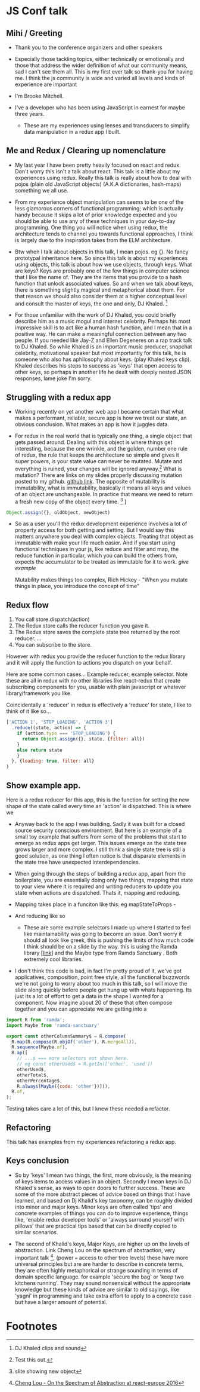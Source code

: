 * JS Conf talk
** Mihi / Greeting
   - Thank you to the conference organizers and other speakers
     
   - Especially those tackling topics, either technically or emotionally and those that address the wider definition of what our community means, sad I can't see them all. This is my first ever talk so thank-you for having me. I think the js community is wide and varied all levels and kinds of experience are important

   - I'm Brooke Mitchell. 

   - I've a developer who has been using JavaScript in earnest for maybe three years. 

    - These are my experiences using lenses and transducers to simplify data manipulation in a redux app I built. 

** Me and Redux / Clearing up nomenclature

  - My last year I have been pretty heavily focused on react and redux. Don't worry this isn't a talk about react. This talk is a little about my experiences using redux. Really this talk is really about how to deal with pojos (plain old JavaScript objects) (A.K.A dictionaries, hash-maps) something we all use. 

  -  From my experience object manipulation can seems to be one of the less glamorous corners of functional programming; which is actually handy because it skips a lot of prior knowledge expected and you should be able to use any of these techniques in your day-to-day programming. One thing you will notice when using redux, the architecture tends to channel you towards functional approaches, I think is largely due to the inspiration takes from the ELM architecture.

  - Btw when I talk about objects in this talk, I mean pojos. eg {}. No fancy prototypal inheritance here. So since this talk is about my experiences using objects, this talk is about how we use objects, through keys. What are keys? Keys are probably one of the few things in computer science that I like the name of. They are the items that you provide to a hash function that unlock associated values.  So and when we talk about keys, there is something slightly magical and metaphorical about them. For that reason we should also consider them at a higher conceptual level and consult the master of keys, the one and only, DJ Khaled. [fn:4]
    
  - For those unfamiliar with the work of DJ Khaled, you could briefly describe him as a music mogul and internet celebrity. Perhaps his most impressive skill is to act like a human hash function, and I mean that in a positive way. He can make a meaningful connection between any two people. If you needed like Jay-Z and Ellen Degeneres on a rap track talk to DJ Khaled. So while Khaled is an important music producer, snapchat celebrity, motivational speaker but most importantly for this talk, he is someone who also has aphilosophy about keys. (play Khaled keys clip). Khaled describes his steps to success as 'keys' that open access to other keys, so perhaps in another life he dealt with deeply nested JSON responses, lame joke I'm sorry. 
      
** Struggling with a redux app

 - Working recently on yet another web app I became certain that what makes a performant, reliable, secure app is how we treat our state, an obvious conclusion. What makes an app is how it juggles data.

 - For redux in the real world that is typically one thing, a single object that gets passed around. Dealing with this object is where things get interesting, because the one wrinkle, and the golden, number one rule of redux, the rule that keeps the architecture so simple and gives it super powers, is your state value can never be mutated. Mutate and everything is ruined, your changes will be ignored anyway.[fn:3]  What is mutation? There are links on my slides properly discussing mutation posted to my github. [[https:github.com/brookemitchell][github link]]. The opposite of mutability is immutability, what is immutability, basically it means all keys and values of an object are unchangeable. In practice that means we need to return a fresh new copy of the object every time. [fn:2] ]

#+BEGIN_SRC javascript 
Object.assign({}, oldObject, newObject)
#+END_SRC

  - So as a user you'll the redux development experience involves a lot of property access for both getting and setting. But I would say this matters anywhere you deal with complex objects. Treating that object as immutable with make your life much easier.  And if you start using functional techniques in your js, like reduce and filter and map, the reduce function in particular, which you can build the others from, expects the accumulator to be treated as immutable for it to work. [[give example]]

    Mutability makes things too complex, Rich Hickey - "When you mutate things in place, you introduce the concept of time"


** Redux flow

1. You call store.dispatch(action)
2. The Redux store calls the reducer function you gave it.
3. The Redux store saves the complete state tree returned by the root reducer.
   ...
4. You can subscribe to the store. 

However with redux you provide the reducer function to the redux library and it will apply the function to actions you dispatch on your behalf.

Here are some common cases... Example reducer, example selector. Note these are all in redux with no other libraries like react-redux that create subscribing components for you, usable with plain javascript or whatever library/framework you like.
 
Coincidentally a 'reducer' in redux is effectively a 'reduce' for state, I like to think of it like so...

#+BEGIN_SRC javascript 
['ACTION 1', 'STOP_LOADING', 'ACTION 3']
  .reduce((state, action) => {
    if (action.type === 'STOP_LOADING') {
      return Object.assign({}, state, {filter: all})
    }
    else return state
    }
  }, {loading: true, filter: all}
)

#+END_SRC
** Show example app.
 
Here is a redux reducer for this app, this is the function for setting the new shape of the state called every time an 'action' is dispatched. This is where we 


 - Anyway back to the app I was building. Sadly it was built for a closed source security conscious environment. But here is an example of a small toy example that suffers from some of the problems that start to emerge as redux apps get larger. This issues emerge as the state tree grows larger and more complex. I still think a single state tree is still a good solution, as one thing I often notice is that disparate elements in the state tree have unexpected interdependencies. 
- When going through the steps of building a redux app, apart from the boilerplate, you are essentially doing only two things, mapping that state to your view where it is required and writing reducers to update you state when actions are dispatched. Thats it, mapping and reducing.
  

- Mapping takes place in a funciton like this: 
 eg mapStateToProps -  
  

- And reducing like so 

 - These are some example selectors I made up where I started to feel like maintainability was going to become an issue. Don't worry it should all look like greek, this is pushing the limits of how much code I think should be on a slide by the way. this is using the Ramda library [[[http:ramda.com][link]]] and the Maybe type from Ramda Sanctuary . Both extremely cool libraries.

- I don't think this code is bad, in fact I'm pretty proud of it, we've got applicatives, composition, point free style, all the functional buzzwords we're not going to worry about too much in this talk, so I will move the slide along quickly before people get hung up with whats happening. Its just its a lot of effort to get a data in the shape I wanted for a component. Now imagine about 20 of these that often compose together and you can appreciate we are getting into a

#+BEGIN_SRC javascript 
import R from 'ramda';
import Maybe from 'ramda-sanctuary'

export const otherColumnSummary$ = R.compose(
  R.map(R.compose(R.objOf('other'), R.mergeAll)),
  R.sequence(Maybe.of),
  R.ap([ 
    // ...$ === more selectors not shown here.
    // eg const otherUsed$ = R.getIn(['other', 'used'])
    otherUsed$,
    otherTotal$,
    otherPercentage$, 
    R.always(Maybe({code: 'other'})])),
  R.of,
);
#+END_SRC

Testing takes care a lot of this, but I knew these needed a refactor.

** Refactoring

 This talk has examples from my experiences refactoring a redux app.
 
** Keys conclusion

  - So by 'keys' I mean two things, the first, more obviously, is the meaning of keys items to access values in an object. Secondly I mean keys in DJ Khaled's sense, as ways to open doors to further success. These are some of the more abstract pieces of advice based on things that I have learned, and based on Dj Khalid's key taxonomy, can be roughly divided into minor and major keys. Minor keys are often called 'tips' and concrete examples of things you can do to improve experience, things like, 'enable redux developer tools' or 'always surround yourself with pillows' that are practical tips based that can be directly copied to similar scenarios.
      
  - The second of Khalid's keys, Major Keys, are higher up on the levels of abstraction. Link Cheng Lou on the spectrum of abstraction, very important talk [fn:5], (power === access to other tree levels) these have more universal principles but are are harder to describe in concrete terms, they are often highly metaphorical or strange sounding in terms of domain specific language. for example 'secure the bag' or 'keep two kitchens running'. They may sound nonsensical without the appropriate knowledge but these kinds of advice are similar to old sayings, like 'yagni' in programming and take extra effort to apply to a concrete case but have a larger amount of potential.



* Footnotes

[fn:5] [[https://www.youtube.com/watch?v=mVVNJKv9esE][Cheng Lou - On the Spectrum of Abstraction at react-europe 2016]]

[fn:4] DJ Khaled clips and sound

[fn:3] Test this out.

[fn:2] slite showing new object

[fn:1] slide showing mutation
